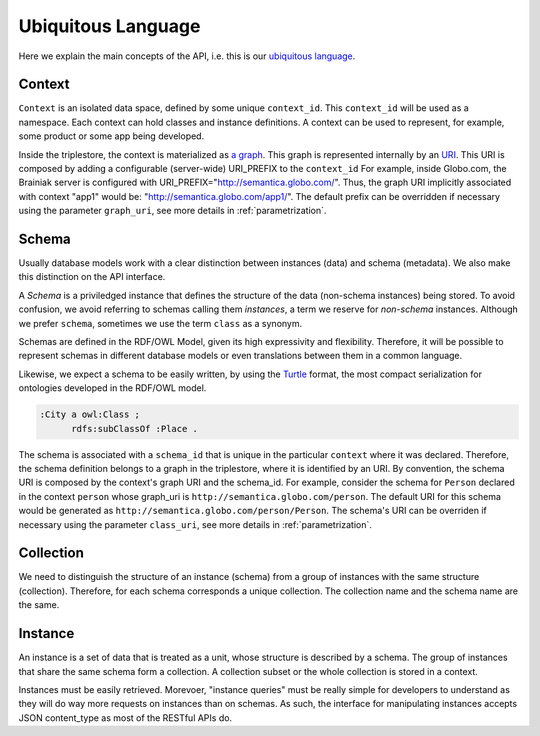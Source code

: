 Ubiquitous Language
===================

Here we explain the main concepts of the API, i.e. this is
our `ubiquitous language <http://martinfowler.com/bliki/UbiquitousLanguage.html>`_.

.. _concept-context:


Context
-------

``Context`` is an isolated data space, defined by some unique ``context_id``.
This ``context_id`` will be used as a namespace.
Each context can hold classes and instance definitions.
A context can be used to represent, for example, some product or some app being developed.

Inside the triplestore, the context is materialized as `a graph`_.
This graph is represented internally by an `URI`_.
This URI is composed by adding a configurable (server-wide) URI_PREFIX to the ``context_id``
For example, inside Globo.com, the Brainiak server is configured with URI_PREFIX="http://semantica.globo.com/".
Thus, the graph URI implicitly associated with context "app1" would be: "http://semantica.globo.com/app1/".
The default prefix can be overridden if necessary using the parameter ``graph_uri``, see more details in :ref:`parametrization`.

.. _a graph: http://www.w3.org/TR/rdf-sparql-query/#GraphPattern
.. _URI: http://www.ietf.org/rfc/rfc3986.txt



.. _concept-schema:

Schema
------

Usually database models work with a clear distinction between instances (data) and schema (metadata).
We also make this distinction on the API interface.

A *Schema* is a priviledged instance that defines the structure of the data (non-schema instances) being stored.
To avoid confusion, we avoid referring to schemas calling them *instances*, a term we reserve for *non-schema* instances.
Although we prefer ``schema``, sometimes we use the term ``class`` as a synonym.

Schemas are defined in the RDF/OWL Model, given its high expressivity and flexibility.
Therefore, it will be possible to represent schemas in different database models or even translations between them
in a common language.

Likewise, we expect a schema to be easily written, by using the `Turtle <http://en.wikipedia.org/wiki/Turtle_(syntax)>`_
format, the most compact serialization for ontologies developed in the RDF/OWL model.

.. code-block:: guess

    :City a owl:Class ;
          rdfs:subClassOf :Place .

The schema is associated with a ``schema_id`` that is unique in the particular ``context`` where it was declared.
Therefore, the schema definition belongs to a graph in the triplestore, where it is identified by an URI.
By convention, the schema URI is composed by the context's graph URI and the schema_id.
For example, consider the schema for ``Person`` declared in the context ``person`` whose graph_uri is ``http://semantica.globo.com/person``.
The default URI for this schema would be generated as ``http://semantica.globo.com/person/Person``.
The schema's URI can be overriden if necessary using the parameter ``class_uri``, see more details in :ref:`parametrization`.

.. _concept-collection:

Collection
----------

We need to distinguish the structure of an instance (schema) from a group of instances with the same structure (collection).
Therefore, for each schema corresponds a unique collection.
The collection name and the schema name are the same.


.. _concept-instance:

Instance
--------

An instance is a set of data that is treated as a unit, whose structure is described by a schema.
The group of instances that share the same schema form a collection.
A collection subset or the whole collection is stored in a context.

Instances must be easily retrieved.
Morevoer, "instance queries" must be really simple for developers to understand as they will do way more requests on instances than on schemas.
As such, the interface for manipulating instances accepts JSON content_type as most of the RESTful APIs do.



